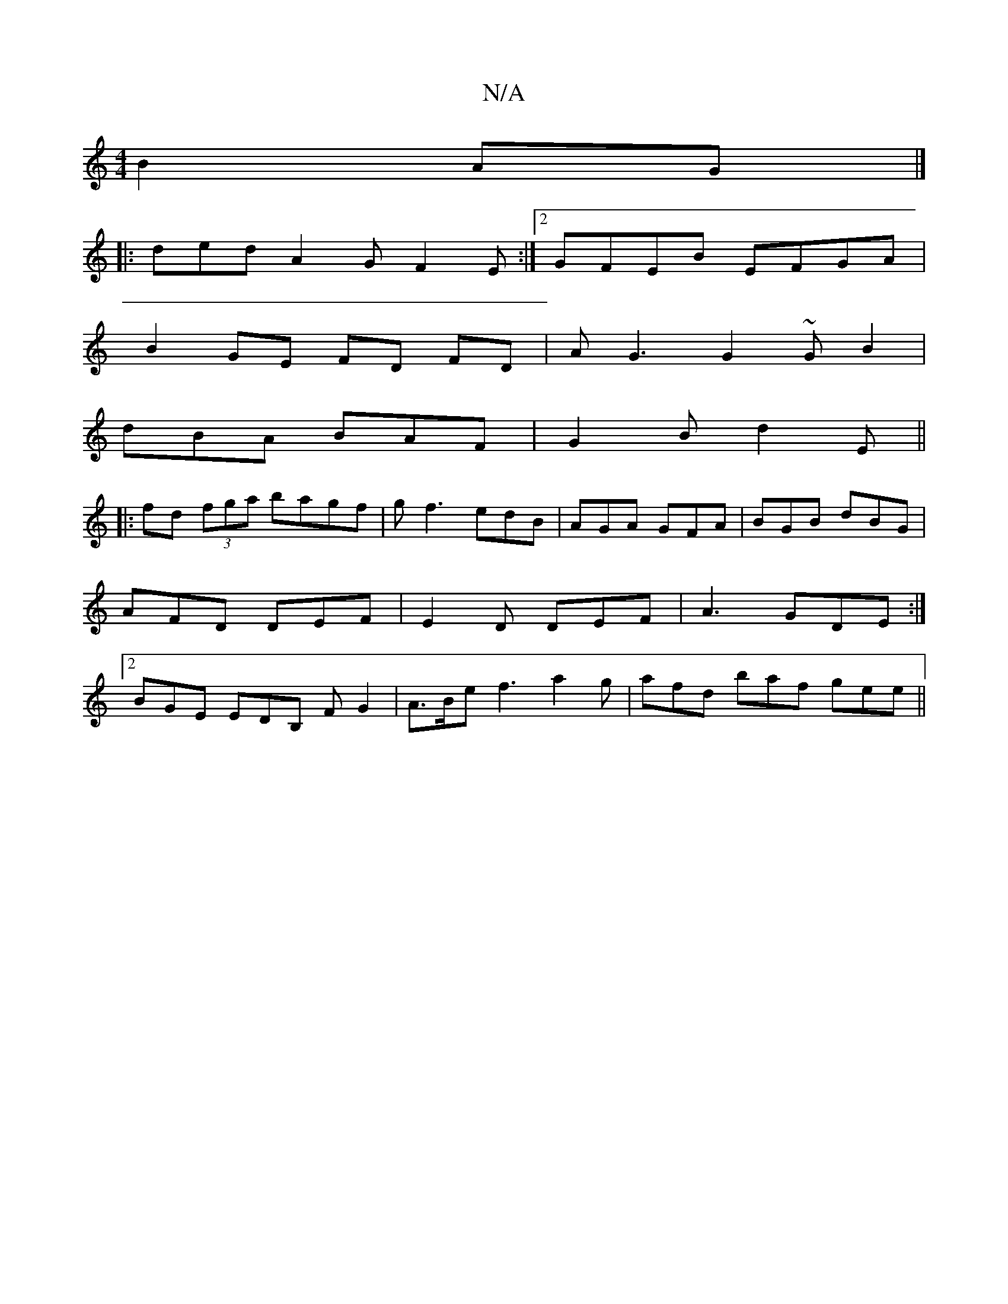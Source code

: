 X:1
T:N/A
M:4/4
R:N/A
K:Cmajor
2 B2 AG |]
|: ded A2 G F2 E :|2 GFEB EFGA|
B2GE FD FD|AG3 G2 ~GB2|
dBA BAF|G2 B d2E||
|:fd (3fga bagf|gf3 edB|AGA GFA| BGB dBG|AFD DEF|E2D DEF|A3 GDE:|2 BGE EDB, FG2|A>Be f3 a2 g |afd baf gee||

|: f/